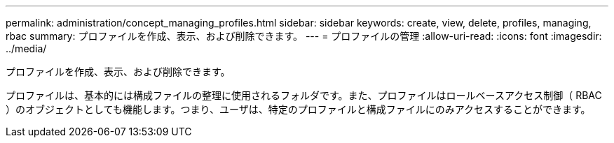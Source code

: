 ---
permalink: administration/concept_managing_profiles.html 
sidebar: sidebar 
keywords: create, view, delete, profiles, managing, rbac 
summary: プロファイルを作成、表示、および削除できます。 
---
= プロファイルの管理
:allow-uri-read: 
:icons: font
:imagesdir: ../media/


[role="lead"]
プロファイルを作成、表示、および削除できます。

プロファイルは、基本的には構成ファイルの整理に使用されるフォルダです。また、プロファイルはロールベースアクセス制御（ RBAC ）のオブジェクトとしても機能します。つまり、ユーザは、特定のプロファイルと構成ファイルにのみアクセスすることができます。

